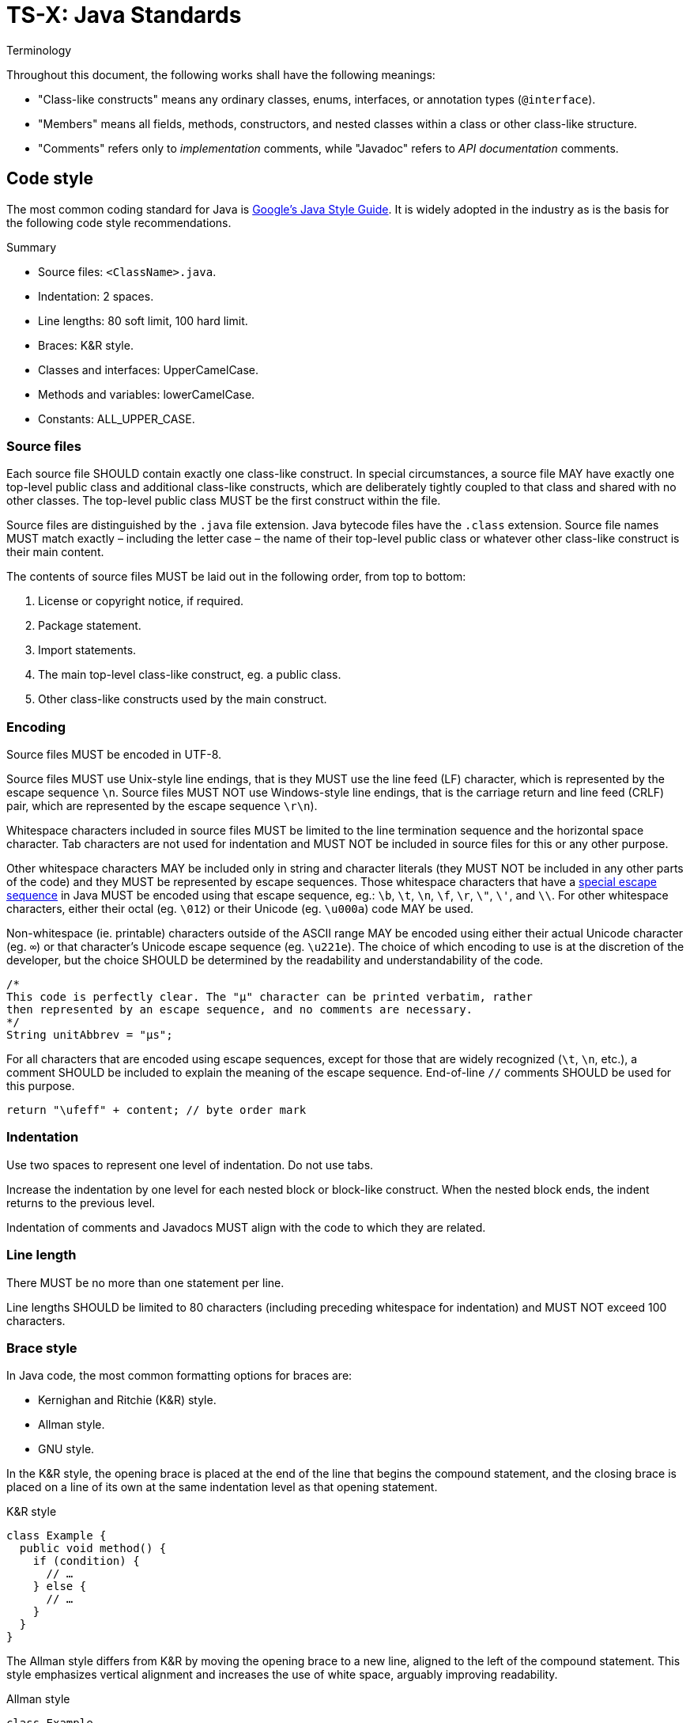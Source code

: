 = TS-X: Java Standards

:link-google-style-guide: https://google.github.io/styleguide/javaguide.html
:link-oracle-style-guide: https://www.oracle.com/java/technologies/javase/codeconventions-introduction.html
:link-escape-sequences: http://docs.oracle.com/javase/tutorial/java/data/characters.html

.Terminology
****
Throughout this document, the following works shall have the following meanings:

* "Class-like constructs" means any ordinary classes, enums, interfaces, or
  annotation types (`@interface`).

* "Members" means all fields, methods, constructors, and nested classes within
  a class or other class-like structure.

* "Comments" refers only to _implementation_ comments, while "Javadoc" refers
  to _API documentation_ comments.
****

== Code style

The most common coding standard for Java is {link-google-style-guide}[Google's
Java Style Guide]. It is widely adopted in the industry as is the basis for
the following code style recommendations.

.Summary
****
* Source files: `<ClassName>.java`.
* Indentation: 2 spaces.
* Line lengths: 80 soft limit, 100 hard limit.
* Braces: K&R style.
* Classes and interfaces: UpperCamelCase.
* Methods and variables: lowerCamelCase.
* Constants: ALL_UPPER_CASE.
****

=== Source files

Each source file SHOULD contain exactly one class-like construct. In special
circumstances, a source file MAY have exactly one top-level public class and
additional class-like constructs, which are deliberately tightly coupled to that
class and shared with no other classes. The top-level public class MUST be the
first construct within the file.

Source files are distinguished by the `.java` file extension. Java bytecode
files have the `.class` extension. Source file names MUST match exactly
– including the letter case – the name of their top-level public class or
whatever other class-like construct is their main content.

The contents of source files MUST be laid out in the following order, from
top to bottom:

1. License or copyright notice, if required.
2. Package statement.
3. Import statements.
4. The main top-level class-like construct, eg. a public class.
5. Other class-like constructs used by the main construct.

=== Encoding

Source files MUST be encoded in UTF-8.

Source files MUST use Unix-style line endings, that is they MUST use the line
feed (LF) character, which is represented by the escape sequence `\n`. Source
files MUST NOT use Windows-style line endings, that is the carriage return and
line feed (CRLF) pair, which are represented by the escape sequence `\r\n`).

Whitespace characters included in source files MUST be limited to the line
termination sequence and the horizontal space character. Tab characters are not
used for indentation and MUST NOT be included in source files for this or any
other purpose.

Other whitespace characters MAY be included only in string and character
literals (they MUST NOT be included in any other parts of the code) and they
MUST be represented by escape sequences. Those whitespace characters that have
a {link-escape-sequences}[special escape sequence] in Java MUST be encoded
using that escape sequence, eg.: `\b`, `\t`, `\n`, `\f`, `\r`, `\"`, `\'`,
and `\\`. For other whitespace characters, either their octal (eg. `\012`) or
their Unicode (eg. `\u000a`) code MAY be used.

Non-whitespace (ie. printable) characters outside of the ASCII range MAY be
encoded using either their actual Unicode character (eg. `∞`) or that
character's Unicode escape sequence (eg. `\u221e`). The choice of which encoding
to use is at the discretion of the developer, but the choice SHOULD be
determined by the readability and understandability of the code.

[source,java]
----
/*
This code is perfectly clear. The "μ" character can be printed verbatim, rather
then represented by an escape sequence, and no comments are necessary.
*/
String unitAbbrev = "μs";
----

For all characters that are encoded using escape sequences, except for those
that are widely recognized (`\t`, `\n`, etc.), a comment SHOULD be included
to explain the meaning of the escape sequence. End-of-line `//` comments
SHOULD be used for this purpose.

[source,java]
----
return "\ufeff" + content; // byte order mark
----

=== Indentation

Use two spaces to represent one level of indentation. Do not use tabs.

Increase the indentation by one level for each nested block or block-like
construct. When the nested block ends, the indent returns to the previous
level.

Indentation of comments and Javadocs MUST align with the code to which they
are related.

=== Line length

There MUST be no more than one statement per line.

Line lengths SHOULD be limited to 80 characters (including preceding whitespace
for indentation) and MUST NOT exceed 100 characters.

=== Brace style

In Java code, the most common formatting options for braces are:

* Kernighan and Ritchie (K&R) style.
* Allman style.
* GNU style.

In the K&R style, the opening brace is placed at the end of the line that begins
the compound statement, and the closing brace is placed on a line of its own at
the same indentation level as that opening statement.

.K&R style
[source,java]
----
class Example {
  public void method() {
    if (condition) {
      // …
    } else {
      // …
    }
  }
}
----

The Allman style differs from K&R by moving the opening brace to a new line,
aligned to the left of the compound statement. This style emphasizes vertical
alignment and increases the use of white space, arguably improving readability.

.Allman style
[source,java]
----
class Example
{
  public void method()
  {
    if (condition)
    {
      // .…
    }
    else
    {
      // …
    }
  }
}
----

The GNU style is similar to the Allman style, but the braces are indented for
alignment with the _inner_ code blocks, rather than the _outer_ block
statements that encapsulate them.

.GNU style
[source,java]
----
class Example
  {
  public void method()
    {
    if (condition)
      {
        // …
      }
    else
      {
        // …
      }
    }
  }
----

Of these three, it is the K&R style that is most widely used and which is the
most widely recommended in Java coding style guides. For consistency with the
prevailing industry standard, the K&R convention MUST be used to format braces.

=== Naming conventions

Classes MUST be named using UpperCamelCase. Methods and variables MUST be named
using lowerCamelCase. Constants MUST be named using ALL_CAPS_SLUGS.

All code, comments, and Javadocs MUST be written in English, with American
English preferred for spelling.

=== Class and interface declarations

Method declarations MUST be separated by a blank line.

=== Comments

Java supports three comment notations:

* `//`
* `/* … */`
* `/** … */`

The code below represents this style guide's RECOMMENDATIONS for using Java's
single-line (`//`) and multi-line (`/* … */`) comment syntax. The single-line
comment syntax is used in two use cases:

* To comment-out code.

* For short end-of-line comments that decode or explain a value assigned,
  returned, or printed by the statement.

Java's multi-line comment syntax, `/* … */`, SHOULD in fact be used for both
single-line and multi-line comments. For short comments that can fit between
the indentation level and the soft line limit, the opening `/*` and closing
`*/` SHOULD be written on the same line as the comment. As soon as the comment
text needs to be wrapped to two or more lines, the opening `/*` and closing
`*/` SHOULD also be bumped to their own lines, too.

[source,java]
----
int num1 = 7;
int num2 = 5;
// int num0 = 0;

/*
Modulus operator (%) returns the remainder after the first operand is
*evenly* divided by the second operand. In this case, 7 / 5 = 1, with
a remainder of 2.
*/

int modulus = num1 % num2;
System.out.println(modulus); // 2

/* 7 divides evenly into 3 twice (3x2=6) with a reminder of 1 (7-6=1). */
System.out.println(7 % 3); // 2

/*
The modulus operator is often used to determine whether a number is
even or odd. If x % 2 is 0, then x is even, otherwise it is odd.
*/

System.out.println(6 % 2); // 0
System.out.println(7 % 2); // 1
----

The single-line comment syntax `//` MUST be followed by exactly one space and
then the code or value. Where the multi-line comment syntax `/* … */` is used
to encapsulate a single-line comment, there MUST be exactly one space after the
opening `/*` and another before the closing `*/`.

Multi-line comments SHOULD have an empty line both before and after the comment
block. Optionally, additional empty lines MAY be written within the comment
text itself, to break it out into paragraphs. This is particularly beneficial
for the readability of very long comments.

All text within `/* … */` comment MUST be written in full sentences, each
starting with a capitalized word and terminated by a period (full stop).

See below for further information on formatting Javadocs.

== Access modifiers

For classes, the `public` access modifier MUST be added only if the class is
intended to be used outside of its package.

For members, access modifiers SHOULD be added in most cases. It is good practice
to be explicit about the access level of class methods and data members. Omitted
access modifiers are a code smell (but not an anti-pattern, because there will
always be use cases where the default access level is appropriate).

Most instance variables SHOULD be `private`, to adhere to the principle of data
hiding. Methods, most of the time, will be `public`, unless the method is intended
to be used only within the current class or a derived classes, in which case it
SHOULD be `protected` (or `private` on `final` classes).

== Javadoc

Javadoc comments are used to document the internal API of a Java program. They
are parsed by various tools, including those embedded in IDEs, to generate
developer documentation.

''''

== References

* {link-google-style-guide}[Google Java Style Guide]
* {link-oracle-style-guide}[Oracle: Code Conventions for the Java Programming Language]
